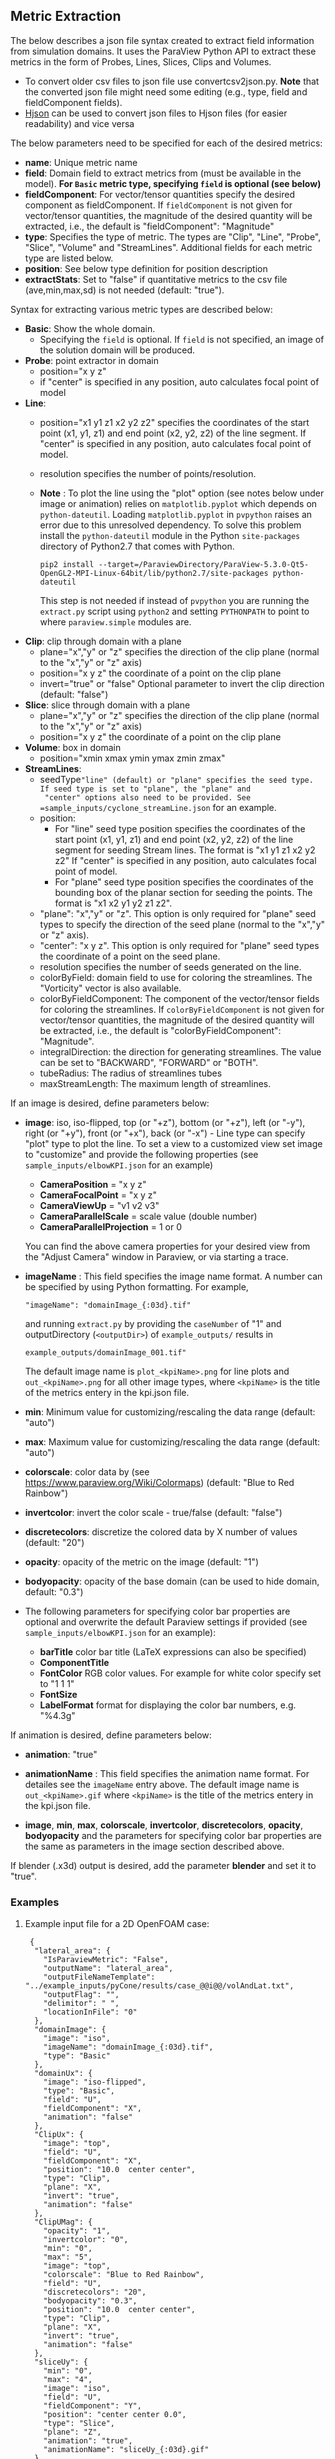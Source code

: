 # To convert to md use this command (org export doesn't work with nested lists:)
# pandoc --from org --to markdown_github  README_json0.org  -s -o README_json0.md
#+OPTIONS: toc:nil
#+OPTIONS: ^:nil

** Metric Extraction

The below describes a json file syntax created to extract field
information from simulation domains. It uses the ParaView Python API to
extract these metrics in the form of Probes, Lines, Slices, Clips and
Volumes.

- To convert older csv files to json file use convertcsv2json.py.
  *Note* that the converted json file might need some editing (e.g., type, field and fieldComponent fields).
- [[http://hjson.org/][Hjson]] can be used to convert json files to
  Hjson files (for easier readability) and vice versa

The below parameters need to be specified for each of the desired metrics:

- *name*: Unique metric name
- *field*: Domain field to extract metrics from
  (must be available in the model).
  *For =Basic= metric type, specifying =field= is optional (see below)*
- *fieldComponent*: For vector/tensor quantities
   specify the desired component as fieldComponent. If =fieldComponent=
   is not given for vector/tensor quantities, the magnitude of the desired
   quantity will be extracted, i.e., the default is   "fieldComponent": "Magnitude"
- *type*: Specifies the type of metric. The types are "Clip", "Line", "Probe", "Slice", "Volume" and "StreamLines".
  Additional fields for each metric type are listed below.
- *position*: See below type definition for position description
- *extractStats*: Set to "false" if quantitative metrics to the csv file (ave,min,max,sd) is not needed (default: "true").


Syntax for extracting various metric types are described below:

- *Basic*: Show the whole domain.
  - Specifying the =field= is optional. If =field= is not specified,
	an image of the solution domain will be produced.

- *Probe*: point extractor in domain
  - position="x y z"
  - if "center" is specified in any position, auto calculates focal
    point of model

- *Line*:
  - position="x1 y1 z1 x2 y2 z2" specifies the coordinates of the start point (x1, y1, z1) and end point (x2, y2, z2)
	of the line segment. If "center" is specified in any position, auto calculates focal point of model.
  - resolution specifies the number of points/resolution.
  - *Note* : To plot the line using the "plot" option (see notes below under image or animation) relies on =matplotlib.pyplot= which depends on =python-dateutil=.
	Loading =matplotlib.pyplot= in =pvpython= raises an error due to this unresolved dependency.
	To solve this problem install the =python-dateutil= module in the Python =site-packages= directory of Python2.7 that comes
	with Python.
	#+BEGIN_EXAMPLE
    pip2 install --target=/ParaviewDirectory/ParaView-5.3.0-Qt5-OpenGL2-MPI-Linux-64bit/lib/python2.7/site-packages python-dateutil
    #+END_EXAMPLE
    This step is not needed if instead of =pvpython= you are running the =extract.py= script using =python2= and setting
    =PYTHONPATH= to point to where =paraview.simple= modules are.

- *Clip*: clip through domain with a plane
  - plane="x","y" or "z" specifies the direction of the clip plane (normal to the "x","y" or "z" axis)
  - position="x y z" the coordinate of a point on the clip plane
  - invert="true" or "false" Optional parameter to invert the clip direction (default: "false")

- *Slice*: slice through domain with a plane
  - plane="x","y" or "z" specifies the direction of the clip plane (normal to the "x","y" or "z" axis)
  - position="x y z" the coordinate of a point on the clip plane

- *Volume*: box in domain
  - position="xmin xmax ymin ymax zmin zmax"

- *StreamLines*:
  - seedType="line" (default) or "plane" specifies the seed type. If seed type is set to "plane", the "plane" and
	"center" options also need to be provided. See =sample_inputs/cyclone_streamLine.json= for an example.
  - position:
	- For "line" seed type position specifies the coordinates of the start point (x1, y1, z1) and end point (x2, y2, z2)
      of the line segment for seeding Stream lines. The format is "x1 y1 z1 x2 y2 z2"
      If "center" is specified in any position, auto calculates focal point of model.
	- For "plane" seed type position specifies the coordinates of the bounding box of the planar section for seeding the
	  points. The format is "x1 x2 y1 y2 z1 z2".
  - "plane": "x","y" or "z". This option is only required for "plane" seed types to specify the direction of
	the seed plane (normal to the "x","y" or "z" axis).
  - "center": "x y z". This option is only required for "plane" seed types the coordinate of a point on the
	seed plane.
  - resolution specifies the number of seeds generated on the line.
  - colorByField: domain field to use for coloring the streamlines. The "Vorticity" vector is also available.
  - colorByFieldComponent: The component of the vector/tensor fields for coloring the streamlines.
	If =colorByFieldComponent= is not given for vector/tensor quantities, the magnitude of the desired
	quantity will be extracted, i.e., the default is "colorByFieldComponent": "Magnitude".
  - integralDirection: the direction for generating streamlines. The value can be set to "BACKWARD", "FORWARD" or  "BOTH".
  - tubeRadius: The radius of streamlines tubes
  - maxStreamLength: The maximum length of streamlines.

If an image is desired, define parameters below:
- *image*: iso, iso-flipped, top (or "+z"), bottom (or "+z"), left (or "-y"), right (or "+y"), front (or "+x"), back (or "-x") - Line type can
  specify "plot" type to plot the line.
 To set a view to a customized view set image to "customize" and provide the following
 properties (see =sample_inputs/elbowKPI.json= for an example)
  + *CameraPosition* = "x y z"
  + *CameraFocalPoint* = "x y z"
  + *CameraViewUp* = "v1 v2 v3"
  + *CameraParallelScale* = scale value (double number)
  + *CameraParallelProjection* = 1 or 0
  You can find the above camera properties for your desired view from the "Adjust Camera" window in Paraview, or via starting a trace.
- *imageName* : This field specifies the image name format.
  A number can be specified by using Python formatting. For example,
  #+BEGIN_EXAMPLE
  "imageName": "domainImage_{:03d}.tif"
  #+END_EXAMPLE
  and running =extract.py= by providing the =caseNumber= of "1" and outputDirectory (=<outputDir>=) of
  =example_outputs/=
  results in
  #+BEGIN_EXAMPLE
  example_outputs/domainImage_001.tif"
  #+END_EXAMPLE
  The default image name is =plot_<kpiName>.png= for line plots and =out_<kpiName>.png= for all other image types,
  where =<kpiName>= is the title of the metrics entery in the kpi.json file.

- *min*: Minimum value for customizing/rescaling the data range (default: "auto")
- *max*: Maximum value for customizing/rescaling the data range (default: "auto")
- *colorscale*: color data by (see [[https://www.paraview.org/Wiki/Colormaps]]) (default: "Blue to Red Rainbow")
- *invertcolor*: invert the color scale - true/false (default: "false")
- *discretecolors*: discretize the colored data by X number of values (default: "20")
- *opacity*: opacity of the metric on the image (default: "1")
- *bodyopacity*: opacity of the base domain (can be used to hide domain, default: "0.3")
- The following parameters for specifying color bar properties are optional and
  overwrite the default Paraview settings if provided (see =sample_inputs/elbowKPI.json= for an example):
  + *barTitle* color bar title (\LaTeX expressions can also be specified)
  + *ComponentTitle*
  + *FontColor* RGB color values. For example for white color specify set to "1 1 1"
  + *FontSize*
  + *LabelFormat* format for displaying the color bar numbers, e.g. "%4.3g"

If animation is desired, define parameters below:
- *animation*: "true"
- *animationName* : This field specifies the animation name format. For detailes see the
  =imageName= entry above.
  The default image name is =out_<kpiName>.gif=
  where =<kpiName>= is the title of the metrics entery in the kpi.json file.

- *image*, *min*, *max*, *colorscale*, *invertcolor*, *discretecolors*, *opacity*, *bodyopacity* and
  the parameters for specifying color bar properties are the same as parameters in the image section
  described above.

If blender (.x3d) output is desired, add the parameter *blender* and set it to "true".

*** Examples
**** Example input file for a 2D OpenFOAM case:
	 #+BEGIN_EXAMPLE
     {
      "lateral_area": {
        "IsParaviewMetric": "False",
        "outputName": "lateral_area",
        "outputFileNameTemplate": "../example_inputs/pyCone/results/case_@@i@@/volAndLat.txt",
        "outputFlag": "",
        "delimitor": " ",
        "locationInFile": "0"
      },
      "domainImage": {
        "image": "iso",
        "imageName": "domainImage_{:03d}.tif",
        "type": "Basic"
      },
      "domainUx": {
        "image": "iso-flipped",
        "type": "Basic",
        "field": "U",
        "fieldComponent": "X",
        "animation": "false"
      },
      "ClipUx": {
        "image": "top",
        "field": "U",
        "fieldComponent": "X",
        "position": "10.0  center center",
        "type": "Clip",
        "plane": "X",
        "invert": "true",
        "animation": "false"
      },
      "ClipUMag": {
        "opacity": "1",
        "invertcolor": "0",
        "min": "0",
        "max": "5",
        "image": "top",
        "colorscale": "Blue to Red Rainbow",
        "field": "U",
        "discretecolors": "20",
        "bodyopacity": "0.3",
        "position": "10.0  center center",
        "type": "Clip",
        "plane": "X",
        "invert": "true",
        "animation": "false"
      },
      "sliceUy": {
        "min": "0",
        "max": "4",
        "image": "iso",
        "field": "U",
        "fieldComponent": "Y",
        "position": "center center 0.0",
        "type": "Slice",
        "plane": "Z",
        "animation": "true",
        "animationName": "sliceUy_{:03d}.gif"
      },
      "streamlinesU": {
        "min": "0",
        "max": "2",
        "image": "iso",
        "field": "U",
        "colorByField": "Vorticity",
        "position": "49 62 0 63 62 0",
        "resolution": "10",
        "integralDirection": "BOTH",
        "tubeRadius": "0.2",
        "maxStreamLength": "200",
        "type": "StreamLines",
        "animation": "false",
        "blender": "true"
      },
      "lineUX": {
        "field": "U",
        "fieldComponent": "X",
        "image": "plot",
        "imageName": "out_lineUX_{:03d}.png",
        "type": "Line",
        "resolution": "20",
        "position": "56.0 0.0 0.0 56.0 63.0 0.0"
      },
      "lineP": {
        "field": "p",
        "image": "plot",
        "type": "Line",
        "resolution": "20",
        "position": "56.0 0.0 0.0 56.0 63.0 0.0"
      },
      "volP": {
        "field": "p",
        "type": "Volume",
        "position": "0 16 0 10 -1 1"
      },
      "probeUMagInlet2": {
        "field": "U",
        "type": "Probe",
        "position": "55.0 -3.0 0.0"
      }
    }
	 #+END_EXAMPLE

	 /Resulting Metric Extractors (note each metric image would be exported separated):/
	 #+BEGIN_EXAMPLE
	 metric,ave,min,max,sd
	 streamlinesU,1.73188946356,0.710367083286,3.69218988141,0.635220923041
	 ClipUx,0.992267233133,0.904910504818,1.02992999554,0.0319378362206
	 probeUMagInlet2,3.0086772142,3.0086772142,3.0086772142,0.0
	 sliceUy,1.19485028159,-0.0207589007914,3.59215664864,1.03264910435
	 lineP,-0.064734678017,-1.81362962723,0.670571267605,0.485642629183
	 lineUX,0.193437837818,-0.0237964838743,1.19363594055,0.409159530416
	 volP,0.184043353551,0.167160287499,0.207056492567,0.00964242385178
	 ClipUMag,0.992305293513,0.904976784638,1.02993442861,0.0319362034963
	 domainUx,0.502238381525,-0.0763277485967,1.25048196316,0.443963090027
	 #+END_EXAMPLE

	 #+CAPTION: Image/animation samples
	 [[file:example_outputs/openFOAM/domainImage_001.tif][example_outputs/openFOAM/domainImage_001.tif]]
	 [[file:example_outputs/openFOAM/out_streamlinesU.png][example_outputs/openFOAM/out_streamlinesU.png]]
	 [[file:example_outputs/openFOAM/out_ClipUx.png][example_outputs/openFOAM/out_ClipUx.png]]
	 [[file:example_outputs/openFOAM/out_sliceUy.png][example_outputs/openFOAM/out_sliceUy.png]]
	 [[file:example_outputs/openFOAM/sliceUy_001.gif][example_outputs/openFOAM/sliceUy_001.gif]]
	 [[file:example_outputs/openFOAM/out_ClipUMag.png][example_outputs/openFOAM/out_ClipUMag.png]]
	 [[file:example_outputs/openFOAM/out_domainUx.png][example_outputs/openFOAM/out_domainUx.png]]


	 #+CAPTION: Plot example
	 [[file:example_outputs/openFOAM/plot_lineP.png][example_outputs/openFOAM/plot_lineP.png]]
	 [[file:example_outputs/openFOAM/out_lineUX_001.png][example_outputs/openFOAM/out_lineUX_001.png]]

**** Example for exo metrics
	 #+BEGIN_EXAMPLE
	 {
      "sliceNT": {
          "opacity": "0.7",
          "invertcolor": "0",
          "min": "25",
          "max": "93",
          "image": "iso",
          "colorscale": "Blue to Red Rainbow",
          "field": "NT",
          "discretecolors": "20",
          "bodyopacity": "0.3",
          "position": "center center -0.1",
          "type": "Slice",
		  "plane": "Z"
      },
      "clipHFLX": {
          "opacity": "0.9",
          "invertcolor": "0",
          "min": "-1200",
          "max": "1700",
          "image": "iso",
          "colorscale": "Blue to Red Rainbow",
          "field": "HFL",
          "fieldComponent": "X",
          "discretecolors": "20",
          "bodyopacity": "0.3",
          "position": "center center -0.1",
          "type": "Clip",
		  "plane": "Y",
		  "invert": "false"
      },
      "lineS_XY": {
          "field": "S",
          "fieldComponent": "XY",
          "image": "plot",
          "type": "Line",
		  "resolution": "20",
          "position": "0.0 -5.0 0.0 0.0 5.0 0.0"
      },
      "volHFLX": {
          "field": "HFL",
          "fieldComponent": "X",
          "type": "Volume",
          "position": "-2 3 -3 -.5 -.1 4"
      },
      "probeUMag": {
          "field": "U",
          "fieldComponent": "Magnitude",
          "type": "Probe",
          "position": "0.0 -5.0 0.0 "
      },
      "streamlinesU": {
          "opacity": "1",
          "invertcolor": "0",
          "min": "0",
          "max": "2",
          "image": "iso",
          "colorscale": "Blue to Red Rainbow",
          "field": "U",
          "colorByField": "Vorticity",
          "colorByFieldComponent": "Magnitude",
		  "position":"49 62 0 63 62 0",
		  "resolution":"10",
		  "integralDirection":"BOTH",
          "discretecolors": "20",
		  "tubeRadius":"0.2",
		  "maxStreamLength":"200",
          "bodyopacity": "0.3",
          "type": "StreamLines",
		  "animation": "false",
		  "blender": "true",
		  "extractStats":"false"
      }
	 }
	 #+END_EXAMPLE

	 /Resulting Metric Extractors (note each metric image would be exported separated):/
	 #+BEGIN_EXAMPLE
	 metric,ave,min,max
	 clipHFLX,50.7735883413,-1197.1640625,1798.11987305
	 sliceNT,37.9704219826,25.7895435332,92.364784976
	 probeUMag,0.00099704706,0.00099704706,0.00099704706
	 volHFLX,273.432022586,-435.622624107,1309.98065054
	 lineS_XY,-0.0600564658676,-5.07893304083,4.4496566424
	 #+END_EXAMPLE

	 #+CAPTION: Metric example
	 [[file:example_outputs/metric_example_json.png]]

	 #+CAPTION: Plot example
	 [[file:example_outputs/plot_example_json.png]]
